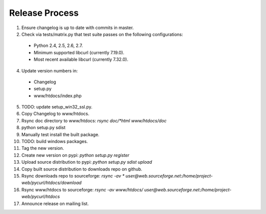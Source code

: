 Release Process
===============

1. Ensure changelog is up to date with commits in master.
2. Check via tests/matrix.py that test suite passes on the following
   configurations:
  - Python 2.4, 2.5, 2.6, 2.7.
  - Minimum supported libcurl (currently 7.19.0).
  - Most recent available libcurl (currently 7.32.0).
4. Update version numbers in:
  - Changelog
  - setup.py
  - www/htdocs/index.php
5. TODO: update setup_win32_ssl.py.
6. Copy Changelog to www/htdocs.
7. Rsync doc directory to www/htdocs: `rsync doc/*html www/htdocs/doc`
8. python setup.py sdist
9. Manually test install the built package.
10. TODO: build windows packages.
11. Tag the new version.
12. Create new version on pypi: `python setup.py register`
13. Upload source distribution to pypi: `python setup.py sdist upload`
14. Copy built source distribution to downloads repo on github.
15. Rsync downloads repo to sourceforge: `rsync -av * user@web.sourceforge.net:/home/project-web/pycurl/htdocs/download`
16. Rsync www/htdocs to sourceforge: `rsync -av www/htdocs/ user@web.sourceforge.net:/home/project-web/pycurl/htdocs`
17. Announce release on mailing list.
